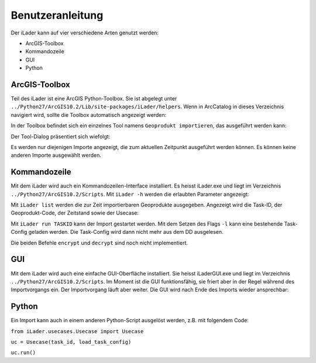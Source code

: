 Benutzeranleitung
=================
Der iLader kann auf vier verschiedene Arten genutzt werden:

* ArcGIS-Toolbox
* Kommandozeile
* GUI
* Python

ArcGIS-Toolbox
--------------
Teil des iLader ist eine ArcGIS Python-Toolbox. Sie ist abgelegt unter ``../Python27/ArcGIS10.2/Lib/site-packages/iLader/helpers``. Wenn in ArcCatalog in dieses Verzeichnis navigiert wird, sollte die Toolbox automatisch angezeigt werden:

.. image:: _static/toolbox1.png

In der Toolbox befindet sich ein einzelnes Tool namens ``Geoprodukt importieren``, das ausgeführt werden kann:

.. image:: _static/toolbox2.png

Der Tool-Dialog präsentiert sich wiefolgt:

.. image:: _static/toolbox3.png

Es werden nur diejenigen Importe angezeigt, die zum aktuellen Zeitpunkt ausgeführt werden können. Es können keine anderen Importe ausgewählt werden.

Kommandozeile
-------------
Mit dem iLader wird auch ein Kommandozeilen-Interface installiert. Es heisst iLader.exe und liegt im Verzeichnis ``../Python27/ArcGIS10.2/Scripts``. Mit ``iLader -h`` werden die erlaubten Parameter angezeigt:

.. image:: _static/cmdline1.png

Mit ``iLader list`` werden die zur Zeit importierbaren Geoprodukte ausgegeben. Angezeigt wird die Task-ID, der Geoprodukt-Code, der Zeitstand sowie der Usecase:

.. image:: _static/cmdline2.png

Mit ``iLader run TASKID`` kann der Import gestartet werden. Mit dem Setzen des Flags ``-l`` kann eine bestehende Task-Config geladen werden. Die Task-Config wird dann nicht mehr aus dem DD ausgelesen.

Die beiden Befehle ``encrypt`` und ``decrypt`` sind noch nicht implementiert.

GUI
----------
Mit dem iLader wird auch eine einfache GUI-Oberfläche installiert. Sie heisst iLaderGUI.exe und liegt im Verzeichnis ``../Python27/ArcGIS10.2/Scripts``.
Im Moment ist die GUI funktionsfähig, sie friert aber in der Regel während des Importvorgangs ein. Der Importvorgang läuft aber weiter. Die GUI wird nach Ende des Imports wieder ansprechbar:

.. image:: _static/gui1.png

Python
-------------
Ein Import kann auch in einem anderen Python-Script ausgelöst werden, z.B. mit folgendem Code:

``from iLader.usecases.Usecase import Usecase``

``uc = Usecase(task_id, load_task_config)``

``uc.run()``
